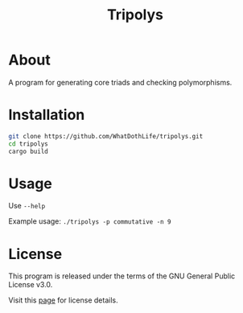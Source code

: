 #+TITLE: Tripolys

* About
A program for generating core triads and checking polymorphisms.

* Installation
#+begin_src sh
git clone https://github.com/WhatDothLife/tripolys.git
cd tripolys
cargo build
#+end_src

* Usage
Use ~--help~

Example usage: ~./tripolys -p commutative -n 9~

* License
This program is released under the terms of the GNU General Public License v3.0.

Visit this [[http://gnugpl.org/][page]] for license details.
